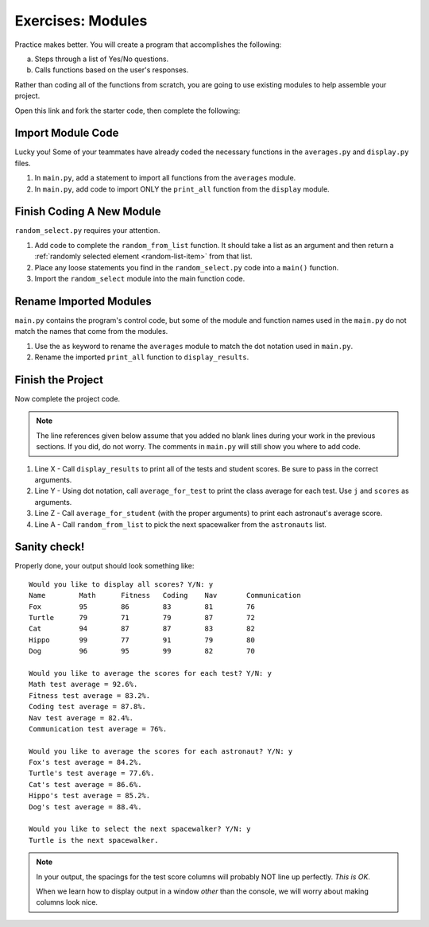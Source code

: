 Exercises: Modules
==================

Practice makes better. You will create a program that accomplishes the
following:

a. Steps through a list of Yes/No questions.
b. Calls functions based on the user's responses.

Rather than coding all of the functions from scratch, you are going to use
existing modules to help assemble your project.

Open this link and fork the
starter code, then complete the following:

.. todo:: Insert link to Trinket starter code.

Import Module Code
------------------

Lucky you! Some of your teammates have already coded the necessary functions
in the ``averages.py`` and ``display.py`` files.

#. In ``main.py``, add a statement to import all functions from the
   ``averages`` module.
#. In ``main.py``, add code to import ONLY the ``print_all`` function from
   the ``display`` module.

Finish Coding A New Module
--------------------------

``random_select.py`` requires your attention.

#. Add code to complete the ``random_from_list`` function. It should take a
   list as an argument and then return a
   :ref:`randomly selected element <random-list-item>` from that list.
#. Place any loose statements you find in the ``random_select.py`` code into a
   ``main()`` function.
#. Import the ``random_select`` module into the main function code.

Rename Imported Modules
-----------------------

``main.py`` contains the program's control code, but some of the module and
function names used in the ``main.py`` do not match the names that come from
the modules.

#. Use the ``as`` keyword to rename the ``averages`` module to match the dot
   notation used in ``main.py``.
#. Rename the imported ``print_all`` function to ``display_results``.

Finish the Project
-------------------

Now complete the project code.

.. admonition:: Note

   The line references given below assume that you added no blank lines during
   your work in the previous sections. If you did, do not worry. The comments
   in ``main.py`` will still show you where to add code.

#. Line X - Call ``display_results`` to print all of the tests and student
   scores. Be sure to pass in the correct arguments.
#. Line Y - Using dot notation, call ``average_for_test`` to print the class
   average for each test. Use ``j`` and ``scores`` as arguments.
#. Line Z - Call ``average_for_student`` (with the proper arguments) to print
   each astronaut's average score.
#. Line A - Call ``random_from_list`` to pick the next spacewalker from the
   ``astronauts`` list.

Sanity check!
--------------

Properly done, your output should look something like:

::

   Would you like to display all scores? Y/N: y
   Name        Math      Fitness   Coding    Nav       Communication
   Fox         95        86        83        81        76
   Turtle      79        71        79        87        72
   Cat         94        87        87        83        82
   Hippo       99        77        91        79        80
   Dog         96        95        99        82        70

   Would you like to average the scores for each test? Y/N: y
   Math test average = 92.6%.
   Fitness test average = 83.2%.
   Coding test average = 87.8%.
   Nav test average = 82.4%.
   Communication test average = 76%.

   Would you like to average the scores for each astronaut? Y/N: y
   Fox's test average = 84.2%.
   Turtle's test average = 77.6%.
   Cat's test average = 86.6%.
   Hippo's test average = 85.2%.
   Dog's test average = 88.4%.

   Would you like to select the next spacewalker? Y/N: y
   Turtle is the next spacewalker.

.. admonition:: Note

   In your output, the spacings for the test score columns will probably NOT
   line up perfectly. *This is OK*.

   When we learn how to display output in a window *other* than the console,
   we will worry about making columns look nice.
